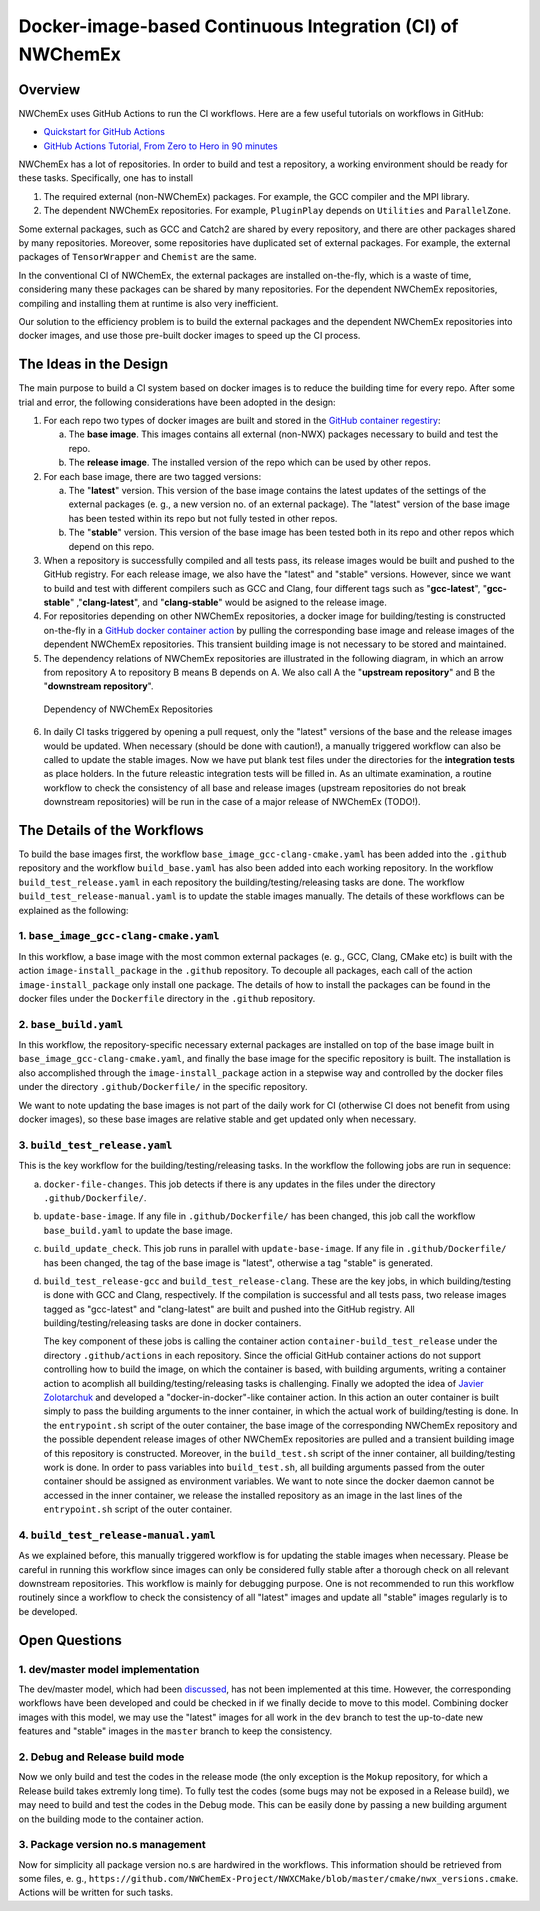 **********************************************************
Docker-image-based Continuous Integration (CI) of NWChemEx
**********************************************************

Overview
================

NWChemEx uses GitHub Actions to run the CI workflows. Here are a few useful 
tutorials on workflows in GitHub:

- `Quickstart for GitHub Actions <https://docs.github.com/en/actions/quickstart>`__
- `GitHub Actions Tutorial, From Zero to Hero in 90 minutes <https://www.youtube.com/watch?v=TLB5MY9BBa4>`__

NWChemEx has a lot of repositories. In order to build and test a repository,
a working environment should be ready for these tasks. Specifically, one has to
install

1. The required external (non-NWChemEx) packages. For example, the GCC compiler
   and the MPI library.
2. The dependent NWChemEx repositories. For example, ``PluginPlay`` depends on
   ``Utilities`` and ``ParallelZone``.

Some external packages, such as GCC and Catch2 are shared by every repository,
and there are other packages shared by many repositories. Moreover, some
repositories have duplicated set of external packages. For example, the external
packages of ``TensorWrapper`` and ``Chemist`` are the same.

In the conventional CI of NWChemEx, the external packages are installed 
on-the-fly, which is a waste of time, considering many these packages can be
shared by many repositories. For the dependent NWChemEx repositories, compiling
and installing them at runtime is also very inefficient.

Our solution to the efficiency problem is to build the external packages and
the dependent NWChemEx repositories into docker images, and use those pre-built
docker images to speed up the CI process.

The Ideas in the Design
=======================

The main purpose to build a CI system based on docker images is to reduce the
building time for every repo. After some trial and error, the following
considerations have been adopted in the design:

1. For each repo two types of docker images are built and stored in the
   `GitHub container regestiry <https://docs.github.com/en/packages/working-with-a-github-packages-registry/working-with-the-container-registry>`__:

   a. The **base image**. This images contains all external (non-NWX) packages 
      necessary to build and test the repo.
   b. The **release image**. The installed version of the repo which can be used 
      by other repos.
2. For each base image, there are two tagged versions:

   a. The "**latest**" version. This version of the base image contains the 
      latest updates of the settings of the external packages (e. g., a new 
      version no. of an external package). The "latest" version of the base 
      image has been tested within its repo but not fully tested in other repos.
   b. The "**stable**" version. This version of the base image has been tested 
      both in its repo and other repos which depend on this repo.
3. When a repository is successfully compiled and all tests pass, its release
   images would be built and pushed to the GitHub registry. For each release 
   image, we also have the "latest" and "stable" versions. 
   However, since we want to build and test with different compilers such as 
   GCC and Clang, four different tags such as "**gcc-latest**", "**gcc-stable**"
   ,"**clang-latest**", and "**clang-stable**" would be asigned to the release
   image.
4. For repositories depending on other NWChemEx repositories, a docker image 
   for building/testing is constructed on-the-fly in a 
   `GitHub docker container action <https://docs.github.com/en/actions/creating-actions/creating-a-docker-container-action>`__ 
   by pulling the corresponding base image and release images of the dependent 
   NWChemEx repositories. This transient building image is not necessary to be 
   stored and maintained.
5. The dependency relations of NWChemEx repositories are illustrated in the 
   following diagram, in which an arrow from repository A to repository B means
   B depends on A. We also call A the "**upstream repository**" and B the 
   "**downstream repository**".

.. figure:: ./repo_dep.png

   Dependency of NWChemEx Repositories

6. In daily CI tasks triggered by opening a pull request, only the "latest" 
   versions of the base and the release images would be updated. When necessary
   (should be done with caution!), a manually triggered workflow can also be
   called to update the stable images. Now we have put blank test files under 
   the directories for the **integration tests** as place holders. In the 
   future releastic integration tests will be filled in. As an ultimate 
   examination, a routine workflow to check the consistency of all base and 
   release images (upstream repositories do not break downstream repositories) 
   will be run in the case of a major release of NWChemEx (TODO!).

The Details of the Workflows
============================

To build the base images first, the workflow ``base_image_gcc-clang-cmake.yaml``
has been added into the ``.github`` repository and the workflow ``build_base.yaml``
has also been added into each working repository. In the workflow ``build_test_release.yaml``
in each repository the building/testing/releasing tasks are done. The workflow 
``build_test_release-manual.yaml`` is to update the stable images manually. The
details of these workflows can be explained as the following:

1. ``base_image_gcc-clang-cmake.yaml``
--------------------------------------

In this workflow, a base image with the most common external packages (e. g., 
GCC, Clang, CMake etc) is built with the action ``image-install_package`` in the 
``.github`` repository. To decouple all packages, each call of the action 
``image-install_package`` only install one package. The details of how to 
install the packages can be found in the docker files under the ``Dockerfile``
directory in the ``.github`` repository.

2. ``base_build.yaml``
----------------------

In this workflow, the repository-specific necessary external packages are 
installed on top of the base image built in ``base_image_gcc-clang-cmake.yaml``,
and finally the base image for the specific repository is built. The 
installation is also accomplished through the ``image-install_package`` action 
in a stepwise way and controlled by the docker files under the directory 
``.github/Dockerfile/`` in the specific repository.

We want to note updating the base images is not part of the daily work for CI 
(otherwise CI does not benefit from using docker images),
so these base images are relative stable and get updated only when necessary.

3. ``build_test_release.yaml``
------------------------------

This is the key workflow for the building/testing/releasing tasks. In the 
workflow the following jobs are run in sequence:

a. ``docker-file-changes``. 
   This job detects if there is any updates in the files under the directory 
   ``.github/Dockerfile/``.

b. ``update-base-image``. 
   If any file in ``.github/Dockerfile/`` has been changed, this job call the 
   workflow ``base_build.yaml`` to update the base image.

c. ``build_update_check``. 
   This job runs in parallel with ``update-base-image``. If any file in 
   ``.github/Dockerfile/`` has been changed, the tag of the base image is 
   "latest", otherwise a tag "stable" is generated.

d. ``build_test_release-gcc`` and ``build_test_release-clang``.
   These are the key jobs, in which building/testing is done with GCC and Clang,
   respectively. If the compilation is successful and all tests pass, two 
   release images tagged as "gcc-latest" and "clang-latest" are built and 
   pushed into the GitHub registry. All building/testing/releasing tasks are 
   done in docker containers.
   
   The key component of these jobs is calling the container action ``container-build_test_release``
   under the directory ``.github/actions`` in each repository. Since the 
   official GitHub container actions do not support controlling how to build 
   the image, on which the container is based, with building arguments, writing
   a container action to acomplish all building/testing/releasing tasks is 
   challenging. Finally we adopted the idea of `Javier Zolotarchuk <https://github.com/JavierZolotarchuk/parameterizable-docker-action-example>`__
   and developed a "docker-in-docker"-like container action. In this action an
   outer container is built simply to pass the building arguments to the inner
   container, in which the actual work of building/testing is done. In the 
   ``entrypoint.sh`` script of the outer container, the base image of the 
   corresponding NWChemEx repository and the possible dependent release images
   of other NWChemEx repositories are pulled and a transient building image of
   this repository is constructed. Moreover, in the ``build_test.sh`` script of
   the inner container, all building/testing work is done. In order to pass 
   variables into ``build_test.sh``, all building arguments passed from the 
   outer container should be assigned as environment variables. We want to note 
   since the docker daemon cannot be accessed in the inner container, we 
   release the installed repository as an image in the last lines of the 
   ``entrypoint.sh`` script of the outer container.

4. ``build_test_release-manual.yaml``
-------------------------------------

As we explained before, this manually triggered workflow is for updating the 
stable images when necessary. Please be careful in running this workflow since
images can only be considered fully stable after a thorough check on all 
relevant downstream repositories. This workflow is mainly for debugging purpose.
One is not recommended to run this workflow routinely since a workflow to check 
the consistency of all "latest" images and update all "stable" images regularly 
is to be developed.

Open Questions
==============

1. dev/master model implementation
----------------------------------

The dev/master model, which had been `discussed <https://github.com/NWChemEx-Project/ParallelZone/issues/108>`__,
has not been implemented at this time. However, the corresponding workflows 
have been developed and could be checked in if we finally decide to move to 
this model. Combining docker images with this model, we may use the "latest" 
images for all work in the ``dev`` branch to test the up-to-date new features 
and "stable" images in the ``master`` branch to keep the consistency.

2. Debug and Release build mode
-------------------------------

Now we only build and test the codes in the release mode (the only exception is
the ``Mokup`` repository, for which a Release build takes extremly long time).
To fully test the codes (some bugs may not be exposed in a Release build), we
may need to build and test the codes in the Debug mode. This can be easily done
by passing a new building argument on the building mode to the container action.

3. Package version no.s management
----------------------------------

Now for simplicity all package version no.s are hardwired in the workflows. 
This information should be retrieved from some files, e. g., ``https://github.com/NWChemEx-Project/NWXCMake/blob/master/cmake/nwx_versions.cmake``.
Actions will be written for such tasks.

